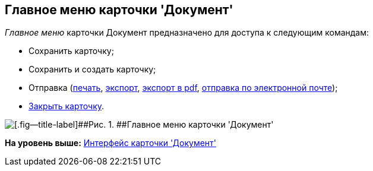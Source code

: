[[ariaid-title1]]
== Главное меню карточки 'Документ'

[.dfn .term]_Главное меню_ карточки Документ предназначено для доступа к следующим командам:

* Сохранить карточку;
* Сохранить и создать карточку;
* Отправка (xref:DCard_print.adoc[печать], xref:DCard_export.adoc[экспорт], xref:DCard_export_pdf.adoc[экспорт в pdf], xref:DCard_email.adoc[отправка по электронной почте]);
* xref:DCard_close.adoc[Закрыть карточку].

image::images/Dcard_menu.png[[.fig--title-label]##Рис. 1. ##Главное меню карточки 'Документ']

*На уровень выше:* xref:../pages/Dcard_interface.adoc[Интерфейс карточки 'Документ']
